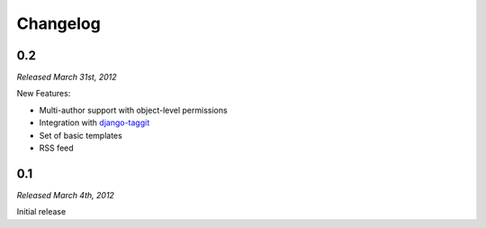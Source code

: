 Changelog
=========

0.2
---

*Released March 31st, 2012*

New Features:

* Multi-author support with object-level permissions
* Integration with `django-taggit <http://django-taggit.readthedocs.org/>`_
* Set of basic templates
* RSS feed

0.1
---

*Released March 4th, 2012*

Initial release